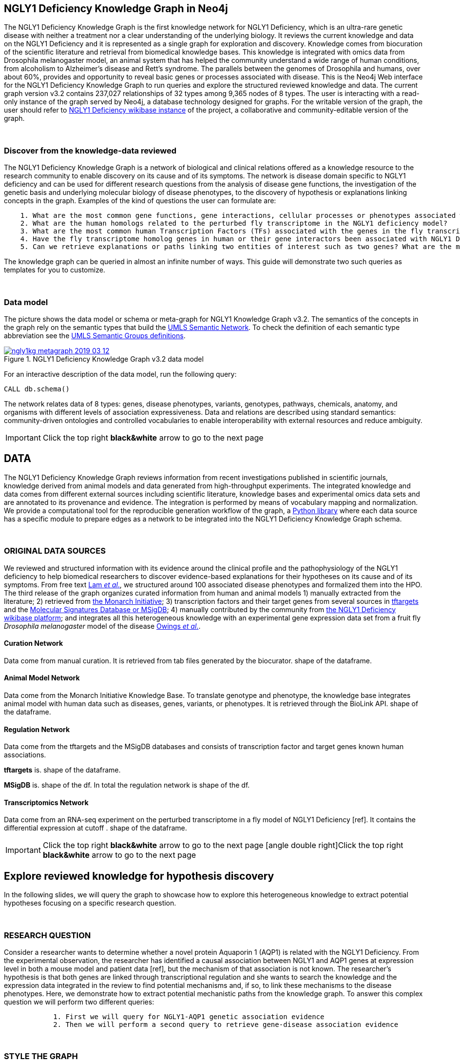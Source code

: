 :author: Núria Queralt Rosinach
:twitter: nqueralt
:tags: NGLY1 Deficiency, NGLY1, Hypothesis Generation
:neo4j-version: 3.5.3
:icons: font
//:imagesdir: ./images


== NGLY1 Deficiency Knowledge Graph in Neo4j

The NGLY1 Deficiency Knowledge Graph is the first knowledge network for NGLY1 Deficiency, which is an ultra-rare genetic disease with neither a treatment nor a clear understanding of the underlying biology. It reviews the current knowledge and data on the NGLY1 Deficiency and it is represented as a single graph for exploration and discovery. Knowledge comes from biocuration of the scientific literature and retrieval from biomedical knowledge bases. This knowledge is integrated with omics data from Drosophila melanogaster model, an animal system that has helped the community understand a wide range of human conditions, from alcoholism to Alzheimer's disease and Rett's syndrome. The parallels between the genomes of Drosophila and humans, over about 60%, provides and opportunity to reveal basic genes or processes associated with disease. This is the Neo4j Web interface for the NGLY1 Deficiency Knowledge Graph to run queries and explore the structured reviewed knowledge and data. The current graph version v3.2 contains 237,027 relationships of 32 types among 9,365 nodes of 8 types. The user is interacting with a read-only instance of the graph served by Neo4j, a database technology designed for graphs. For the writable version of the graph, the user should refer to http://100.25.145.12:8181/wiki/Main_Page[NGLY1 Deficiency wikibase instance] of the project, a collaborative and community-editable version of the graph.

{sp}+

//=== Explore reviewed knowledge for hypothesis discovery

=== Discover from the knowledge-data reviewed

The NGLY1 Deficiency Knowledge Graph is a network of biological and clinical relations offered as a knowledge resource to the research community to enable discovery on its cause and of its symptoms. The network is disease domain specific to NGLY1 deficiency and can be used for different research questions from the analysis of disease gene functions, the investigation of the genetic basis and underlying molecular biology of disease phenotypes, to the discovery of hypothesis or explanations linking concepts in the graph. Examples of the kind of questions the user can formulate are:

----
    1. What are the most common gene functions, gene interactions, cellular processes or phenotypes associated with the perturbed gene expression in Drosophila?
    2. What are the human homologs related to the perturbed fly transcriptome in the NGLY1 deficiency model?
    3. What are the most common human Transcription Factors (TFs) associated with the genes in the fly transcriptome?
    4. Have the fly transcriptome homolog genes in human or their gene interactors been associated with NGLY1 Deficiency phenotypes?
    5. Can we retrieve explanations or paths linking two entities of interest such as two genes? What are the most common path topologies linking these genes? Are there paths based on regulatory TF-target gene interactions in the structured review?
----

The knowledge graph can be queried in almost an infinite number of ways. This guide will demonstrate two such queries as templates for you to customize.

{sp}+

=== Data model


The picture shows the data model or schema or meta-graph for NGLY1 Knowledge Graph v3.2. The semantics of the concepts in the graph rely on the semantic types that build the https://www.nlm.nih.gov/pubs/factsheets/umlssemn.html[UMLS Semantic Network]. To check the definition of each semantic type abbreviation see the https://metamap.nlm.nih.gov/Docs/SemGroups_2013.txt[UMLS Semantic Groups definitions].

[#img-schema]
.NGLY1 Deficiency Knowledge Graph v3.2 data model
[link=https://www.dropbox.com/s/6m1rfik5qqftyvi/ngly1kg_metagraph_2019-03-12.png?dl=0]
image::https://www.dropbox.com/s/6m1rfik5qqftyvi/ngly1kg_metagraph_2019-03-12.png?dl=1[float=center]
//My image dir path is {imagesdir} 

//image::metagraph.png[height=300,float=center]
//image::ngly1kg_metagraph_2019-03-12.png[height=300,float=center]
//image::https://github.com/NuriaQueralt/ngly1-neo4j-guides/blob/master/guides/images/ngly1kg_metagraph_2019-03-12.png[height=300,float=center]
//image::https://github.com/NuriaQueralt/ngly1-neo4j-guides/commit/30d901927193d59f624409bab8d329c91aa873a1?dl=1[height=300,float=center]



For an interactive description of the data model, run the following query:

[source,cypher]
----
CALL db.schema()
----



The network relates data of 8 types: genes, disease phenotypes, variants, genotypes, pathways, chemicals, anatomy, and organisms with different levels of association expressiveness. Data and relations are described using standard semantics: community-driven ontologies and controlled vocabularies to enable interoperability with external resources and reduce ambiguity.

//{sp}+


//=== Structure of the guide



//This guide is structured with query pages in the next section, where the guide shows an explicit question and develops a type of query we can formulate to inspect hypotheses from the knowledge in the review. In the last section, the guide develops how to query the graph with some hints and examples to aid the new user. To see how to retrieve connections through regulation between NGLY1-AQP1 go to:


//     * _Slide 2_: *Data sources*

//     * _Slide 3_: *Query to explore hypothesis relating NGLY1 and AQP1 genes* 

//     * _Slide 4_: *Query to explore hypothesis relating AQP1 gene and NGLY1 Deficiency phenotypes* 

//     * _Slide 5_: *Last remarks*



IMPORTANT:  Click the top right **black&white** arrow to go to the next page


== DATA 


The NGLY1 Deficiency Knowledge Graph reviews information from recent investigations published in scientific journals, knowledge derived from animal models and data generated from high-throughput experiments. The integrated knowledge and data comes from different external sources including scientific literature, knowledge bases and experimental omics data sets and are annotated to its provenance and evidence. The integration is performed by means of vocabulary mapping and normalization. We provide a computational tool for the reproducible generation workflow of the graph, a https://github.com/NuriaQueralt/graph-hypothesis-generation-lib[Python library] where each data source has a specific module to prepare edges as a network to be integrated into the NGLY1 Deficiency Knowledge Graph schema.

{sp}+



=== ORIGINAL DATA SOURCES


We reviewed and structured information with its evidence around the clinical profile and the pathophysiology of the NGLY1 deficiency to help biomedical researchers to discover evidence-based explanations for their hypotheses on its cause and of its symptoms. From free text https://www.ncbi.nlm.nih.gov/pubmed/27388694[Lam _et al_.], we structured around 100 associated disease phenotypes and formalized them into the HPO. The third release of the graph organizes curated information from human and animal models 1) manually extracted from the literature; 2) retrieved from https://monarchinitiative.org/[the Monarch Initiative]; 3) transcription factors and their target genes from several sources in https://github.com/slowkow/tftargets[tftargets] and the http://software.broadinstitute.org/gsea/msigdb[Molecular Signatures Database or MSigDB]; 4) manually contributed by the community from http://100.25.145.12:8181/wiki/Main_Page[the NGLY1 Deficiency wikibase platform]; and integrates all this heterogeneous knowledge with an experimental gene expression data set from a fruit fly _Drosophila melanogaster_ model of the disease https://www.ncbi.nlm.nih.gov/pubmed/29346549[Owings _et al_.].


==== Curation Network
Data come from manual curation. It is retrieved from tab files generated by the biocurator. shape of the dataframe. 

==== Animal Model Network
Data come from the Monarch Initiative Knowledge Base. To translate genotype and phenotype, the knowledge base integrates animal model with human data such as diseases, genes, variants, or phenotypes. It is retrieved through the BioLink API. shape of the dataframe.


==== Regulation Network 
Data come from the tftargets and the MSigDB databases and consists of transcription factor and target genes known human associations. 

**tftargets** is. shape of the dataframe. 

**MSigDB** is. shape of the df. In total the regulation network is shape of the df.


==== Transcriptomics Network
Data come from an RNA-seq experiment on the perturbed transcriptome in a fly model of NGLY1 Deficiency [ref]. It contains the differential expression at cutoff . shape of the dataframe.



IMPORTANT: Click the top right **black&white** arrow to go to the next page
icon:angle-double-right[]Click the top right **black&white** arrow to go to the next page



== Explore reviewed knowledge for hypothesis discovery
//== QUERY 1: HYPOTHESIS DISCOVERY RELATING NGLY1 - AQP1 


In the following slides, we will query the graph to showcase how to explore this heterogeneous knowledge to extract potential hypotheses focusing on a specific research question.


{sp}+

=== RESEARCH QUESTION


Consider a researcher wants to determine whether a novel protein Aquaporin 1 (AQP1) is related with the NGLY1 Deficiency. From the experimental observation, the researcher has identified a causal association between NGLY1 and AQP1 genes at expression level in both a mouse model and patient data [ref], but the mechanism of that association is not known. The researcher's hypothesis is that both genes are linked through transcriptional regulation and she wants to search the knowledge and the expression data integrated in the review to find potential mechanisms and, if so, to link these mechanisms to the disease phenotypes. Here, we demonstrate how to extract potential mechanistic paths from the knowledge graph. To answer this complex question we will perform two different queries:

----
            1. First we will query for NGLY1-AQP1 genetic association evidence
            2. Then we will perform a second query to retrieve gene-disease association evidence
----


{sp}+

=== STYLE THE GRAPH


We first style the graph, before playing with it. To load the NGLY1 Deficiency graph style into the Neo4j Browser, run the following command by clicking the box, which will populate the shell, and hitting ```enter``` (or ```return``` in some keyboards). This command only needs to be run once per web browser.


[source,cypher]
----
:style http://100.25.145.12:8001/guides/style.grass
----


TIP:  The user can set up the style of the graph by itself locally in its browser. If you click on any label or relationship above the graph visualization, you can then choose its styling in the area below the graph. Colors, sizes, and captions are selectable from there. To reset a style the user can execute `:style reset`. Click http://guides.neo4j.com/browser.html[Styling Neo4j Browser Visualization] for more details. 

{sp}+


=== QUERY 1: HYPOTHESIS DISCOVERY RELATING NGLY1 - AQP1
//=== Identify mechanistic links between NGLY1 and AQP1

In particular, the researcher is interested in regulatory hypotheses that link NGLY1 and AQP1 through gene interactions. To mine the gap of knowledge to identify regulatory mechanistic links, we will explore for paths that link the perturbed transcriptomic expression in a fly model of NGLY1 Deficiency through regulatory TF-target gene interactions to human AQP1. Since we are translating fly biology to human biology we will explore paths with a rule of 2-hop `gene-interacts with` to allow certain flexibility.


{sp}+

==== Define the query template


The first think to do is to formulate the query template in a structured manner to answer this question:

{sp}+

image::https://www.dropbox.com/s/qypkrn1l50p83n6/query1_topology_v3.2.png?dl=1[height=100, width=5000, align="center"]

{sp}+

In this query, we specify relations between genes to be of two types: 'interacts with' that will be explicitly either of regulatory origin once filtered by source of provenance to the databases *tftargets* and *MSigDB* or of gene expression origin once filtered by reference to the *PubMed Identifier*, where the experimental fly transcriptome data set was published, or a gene-gene interaction if none of these restrictions applied; and 'in 1 to 1 orthology relationship with' that relates to direct orthology between genes.


If the user does not have a clear idea for a query template, he could formulate an open query _a priori_ to retrieve the meta-paths of all links between two entities in the review graph. For an example follow the [link] to the extended tutorial.

{sp}+

==== Formulate the query in Cypher and execute it


Once we have a clear query template we can create the query in Cypher to search for mechanistic links based on gene interactions and regulation edges. The following query traverses the graph to find these kind of links in the review. The query sets the topology of the query, i.e. the meta-path or semantics or the sequence of types of nodes and edges, and the rules and constrains to fire potential explanations.




**Execute the query yourself and explore paths that relate NGLY1 and AQP1 through gene interactions**

To execute the query, click the text box below to pre-fill the shell at the top of the screen and then hit `enter` or `return` in the upper right.


[source,cypher]
----
MATCH path=(source:GENE)-[i1:`RO:0002434`]->(rna:GENE)-[i2:`RO:HOM0000020`]-(ortholog_rna:GENE)-[i3:`RO:0002434`]-(tf:GENE)-[i4:`RO:0002434`]->(target:GENE)

WHERE source.id = 'FlyBase:FBgn0033050' AND target.id = 'HGNC:633' AND ALL(x IN nodes(path) WHERE single(y IN nodes(path) WHERE y = x))

WITH path,

[n IN nodes(path) WHERE n.preflabel IN ['cytoplasm','cytosol','nucleus','metabolism','membrane','protein binding','visible','viable','phenotype']] AS nodes_marked,

[r IN relationships(path) WHERE toLower(r.reference_supporting_text) =~ '.*tftargets.*|.*msigdb.*'] AS interactions

WHERE size(nodes_marked) = 0 AND size(interactions) <> 0

AND toLower(i1.reference_uri) CONTAINS 'pubmed/29346549'

AND toLower(i4.reference_supporting_text) =~ '.*tftargets.*|.*msigdb.*'

RETURN path
----



{sp}+



Let's explain this query statement by statement. First, we look for mechanisms that match the query template above, where we define gene interactions with the node type _GENE_ and the edge types  _RO:0002434_ (interacts with) and _RO:HOM0000020_ (in 1 to 1 orthology relationship with):


 MATCH path=(source:GENE)-[i1:`RO:0002434`]->(rna:GENE)-[i2:`RO:HOM0000020`]-(ortholog_rna:GENE)-[i3:`RO:0002434`]-(tf:GENE)-[i4:`RO:0002434`]->(target:GENE)


We define the source and target nodes with the identifier (id). The source is Pngl (FlyBase:FBgn0033050), which is the fly ortholog of the human gene NGLY1, (HGNC:17646) and the target is the human gene AQP1 (HGNC:633)


 WHERE source.id = 'FlyBase:FBgn0033050' AND target.id = 'HGNC:633'


and we impose that every every node instance is traversed only once in the path.


 AND ALL(x IN nodes(path) WHERE single(y IN nodes(path) WHERE y = x))


We extract some features from each path to then filter them


 WITH path,


We mark nodes with too general meaning


 [ n IN nodes(path) WHERE n.preflabel IN ['cytoplasm','cytosol','nucleus','metabolism','membrane','protein binding','visible','viable','phenotype'] ] AS nodes_marked,


We mark regulatory edges through the "reference_supporting_text" edge provenance attribute


 [ r IN relationships(path) WHERE toLower(r.reference_supporting_text) =~ '.*tftargets.*|.*msigdb.*' ] AS interactions


We filter paths that only content specific node instances and at least have one regulatory edge


 WHERE size(nodes_marked) = 0 AND size(interactions) <> 0


We filter paths that the first edge, named in the path pattern as 'i1', is a transcriptomic interaction from the experimental dataset published in the reference id PMID:29346549. We filter it by publication provenance using the `reference_uri` edge attribute


 AND toLower(i1.reference_uri) CONTAINS 'pubmed/29346549'


We filter paths that the fourth edge, named as 'i4', is a TF --> GENE regulatory interaction. We define a specific directionality of the interaction to keep the TF function towards AQP1. We filter it by source provenance using the `reference_supporting_text` edge attribute


 AND toLower(i4.reference_supporting_text) =~ '.*tftargets.*|.*msigdb.*'


We retrieve paths


 RETURN path


{sp}+



=== EXPLORE HYPOTHESES


Results can be vizualized in a summary table of a list of properties calculated from all paths or in a graph exposing all the paths. In this case we can explore all paths directly in graph format that looks like:


image::https://www.dropbox.com/s/bbdg1orj7ztrvup/query1_paths_v3.2.png?dl=1[height=5000, width=15500]

{sp}+

If we want to retrieve a summary table with for instance all genes that are differentially expressed genes of Pngl and AQP1 Transcription Factors (TFs) ordered by the total number of paths they appear such as:



image::https://www.dropbox.com/s/v7i3ld0x3cup7nj/query1_table_v3.2.png?dl=1[height=1000, width=10000]

{sp}+

the query should be:



**Execute the query to get a summary table of gene interactors in the resulting paths**


[source,cypher]
----
MATCH path=(source:GENE)-[i1:`RO:0002434`]->(rna:GENE)-[i2:`RO:HOM0000020`]-(ortholog_rna:GENE)-[i3:`RO:0002434`]-(tf:GENE)-[i4:`RO:0002434`]->(target:GENE)

WHERE source.id = 'FlyBase:FBgn0033050' AND target.id = 'HGNC:633' AND ALL(x IN nodes(path) WHERE single(y IN nodes(path) WHERE y = x))

WITH path,rna,tf,

[n IN nodes(path) WHERE n.preflabel IN ['cytoplasm','cytosol','nucleus','metabolism','membrane','protein binding','visible','viable','phenotype']] AS nodes_marked,

[r IN relationships(path) WHERE toLower(r.reference_supporting_text) =~ '.*tftargets.*|.*msigdb.*'] AS interactions

WHERE size(nodes_marked) = 0 AND size(interactions) <> 0

AND toLower(i1.reference_uri) CONTAINS 'pubmed/29346549'

AND toLower(i4.reference_supporting_text) =~ '.*tftargets.*|.*msigdb.*'

RETURN DISTINCT rna.name AS Expressed_gene_name, tf.name AS TF_name, count(distinct path) as Total_paths

ORDER BY Total_paths DESC
----

{sp}+



TIP: If the user wants to list ortholog rna genes, replace `rna` label by `ortholog_rna` in the query to refer to the third node position in the query template.



{sp}+





IMPORTANT:  Click the top right **black&white** arrow to go to the next page


== QUERY 2: HYPOTHESIS DISCOVERY RELATING AQP1 - DISEASE PHENOTYPES


Next question that the researcher want to explore is the connection between the AQP1 and the NGLY1 Deficiency disease phenotypes.



{sp}+

=== QUERY

In particular, the researcher wants to query the review to extract paths from genes to phenotypes that link AQP1-NGLY1 genetic evidence with the NGLY1 Deficiency symptoms.


=== Define the query template

Again, the first think to do is to formulate the query template in a structured manner to answer this question:


{sp}+
image::https://www.dropbox.com/s/ch261h9xwpu5zm5/query2_topology_v3.2.png?dl=1[height=600, width=2500, align="center"]
{sp}+

This query is in two steps.


{sp}+

=== Formulate the query in Cypher
To identify and extract mechanistic links we have to formulate rules in Cypher and execute the query. 


**Execute the query and explore paths that relate AQP1 to disease phenotypes**

[source,cypher]
----
MATCH path=(source:GENE)-[i1:`RO:0002434`]->(rna:GENE)-[i2:`RO:HOM0000020`]-(ortholog_rna:GENE)-[i3:`RO:0002434`]-(tf:GENE)-[i4:`RO:0002434`]->(target:GENE)

WHERE source.id = 'FlyBase:FBgn0033050' AND target.id = 'HGNC:633' AND ALL(x IN nodes(path) WHERE single(y IN nodes(path) WHERE y = x))

WITH path,ortholog_rna,tf,

[n IN nodes(path) WHERE n.preflabel IN ['cytoplasm','cytosol','nucleus','metabolism','membrane','protein binding','visible','viable','phenotype']] AS nodes_marked,

[r IN relationships(path) WHERE toLower(r.reference_supporting_text) =~ '.*tftargets.*|.*msigdb.*'] AS interactions

WHERE size(nodes_marked) = 0 AND size(interactions) <> 0

AND toLower(i1.reference_uri) CONTAINS 'pubmed/29346549'

AND toLower(i4.reference_supporting_text) =~ '.*tftargets.*|.*msigdb.*'

WITH COLLECT(DISTINCT ortholog_rna.id) + COLLECT(DISTINCT tf.id) AS genes

MATCH path=(:DISO {id: 'DOID:0060728'})-->(ph:DISO)--(g:GENE)

WHERE g.id in genes AND ph.id CONTAINS 'HP:'

RETURN path
----


{sp}+

Let’s explain this query statement by statement. First, we look for mechanisms that match the query template above, where we define gene interactions with the node type GENE and the edge types RO:0002434 (interacts with) and RO:HOM0000020 (in 1 to 1 orthology relationship with):


 MATCH path=(source:GENE)-[i1:`RO:0002434`]->(rna:GENE)-[i2:`RO:HOM0000020`]-(ortholog_rna:GENE)-[i3:`RO:0002434`]-(tf:GENE)-[i4:`RO:0002434`]->(target:GENE)

jfkld;fjd

 WHERE source.id = 'FlyBase:FBgn0033050' AND target.id = 'HGNC:633' AND ALL(x IN nodes(path) WHERE single(y IN nodes(path) WHERE y = x))

jfkdla;fjdl;

 WITH path,ortholog_rna,tf,

fjdklf;jdal;

 [n IN nodes(path) WHERE n.preflabel IN ['cytoplasm','cytosol','nucleus','metabolism','membrane','protein binding','visible','viable','phenotype']] AS nodes_marked,

fjklad;jfkla;

 [r IN relationships(path) WHERE toLower(r.reference_supporting_text) =~ '.*tftargets.*|.*msigdb.*'] AS interactions

fkld'afkda

 WHERE size(nodes_marked) = 0 AND size(interactions) <> 0

fklda;jfal;

 AND toLower(i1.reference_uri) CONTAINS 'pubmed/29346549'

kd;afk;a'

 AND toLower(i4.reference_supporting_text) =~ '.*tftargets.*|.*msigdb.*'

jljfkda;fj

 WITH COLLECT(DISTINCT ortholog_rna.id) + COLLECT(DISTINCT tf.id) AS genes

jfkla;fja

 MATCH path=(:DISO {id: 'DOID:0060728'})-->(ph:DISO)--(g:GENE)

jfkal;fjda;

 WHERE g.id in genes AND ph.id CONTAINS 'HP:'

jkfla;f

 RETURN path


{sp}+

=== EXPLORE HYPOTHESES


The resulting paths can be graphically visualized such as:



{sp}+
image::https://www.dropbox.com/s/xh14124tnqz0noo/query2_paths_v3.2.png?dl=1[height=500, width=3000]
{sp}+


or can be summarized as a table such as:


{sp}+
image::https://www.dropbox.com/s/vksf6gccraaf92g/query2_table_v3.2.png?dl=1[height=500, width=3000]


{sp}+

where the query should be:

**Execute the query to get a summary table of phenotypes and the gene list of genes associated with**

[source,cypher]
----
MATCH path=(source:GENE)-[i1:`RO:0002434`]->(rna:GENE)-[i2:`RO:HOM0000020`]-(ortholog_rna:GENE)-[i3:`RO:0002434`]-(tf:GENE)-[i4:`RO:0002434`]->(target:GENE)

WHERE source.id = 'FlyBase:FBgn0033050' AND target.id = 'HGNC:633' AND ALL(x IN nodes(path) WHERE single(y IN nodes(path) WHERE y = x))

WITH path,ortholog_rna,tf,

[n IN nodes(path) WHERE n.preflabel IN ['cytoplasm','cytosol','nucleus','metabolism','membrane','protein binding','visible','viable','phenotype']] AS nodes_marked,

[r IN relationships(path) WHERE toLower(r.reference_supporting_text) =~ '.*tftargets.*|.*msigdb.*'] AS interactions

WHERE size(nodes_marked) = 0 AND size(interactions) <> 0

AND toLower(i1.reference_uri) contains 'pubmed/29346549'

AND toLower(i4.reference_supporting_text) =~ '.*tftargets.*|.*msigdb.*'

WITH COLLECT(DISTINCT ortholog_rna.id) + COLLECT(DISTINCT tf.id) AS genes

MATCH path=(:DISO {id: 'DOID:0060728'})-->(ph:DISO)--(g:GENE)

WHERE g.id in genes AND ph.id CONTAINS 'HP:'

RETURN DISTINCT ph.id AS phenotype_id, ph.preflabel AS phenotype_label, COLLECT(DISTINCT g.name) AS gene_id_list, count(DISTINCT g.id) AS genes

ORDER BY genes DESC
----

{sp}+

IMPORTANT:  Click the top right **black&white** arrow to go to the next page


{sp}+
== LAST REMARKS
**Last wrapped up or conclusion section**


=== HYPOTHESIS DISCOVERY ON THE NGLY1 DEFICIENCY KNOWLEDGE GRAPH
Reviewing knowledge as a graph allows exploration of connections between entities otherwise difficult to query in one step and from only one endpoint. The user can explore knowledge and check the supporting evidence. A graph allow to connect diverse type of nodes and relationships, different domains. Some of the sophisticated queries that can be solved now are thanks to the heterogeneous information integrated from different topics (disease phenotypes, regulatory interactions or biological pathways) and sources (curated, animal, experimental evidence)


* The context project:
** KG for discovery
** link to wikibase
** engage with the community


=== MORE QUERIES
There are more examples of queries that can be done from traversing the graph looking for paths connecting entities to transcriptome review-expanded summaries. The user can see more examples in notebooks stored in the https://github.com/NuriaQueralt/ngly1-graph/tree/master/neo4j-graphs/ngly1-v3.2/cypher-queries[GitHub repository project - queries]. These notebooks are written in Python programming language and provide an alternative interface to query the graph that allows to tracking queries and results. 

For advanced exploration of the graph please, run the following command by clicking the box to access the advanced guide tutorial. 

[source,cypher]
----
:play http://100.25.145.12:8001/guides/advanced.html
----

NOTE:  The user should have installed https://jupyter.org/[the Jupyter Notebook] software and the IPython kernel for Python3 to run and visualize the queries provided. 


IMPORTANT:  Click the top right **black&white** arrow to go to the next page




